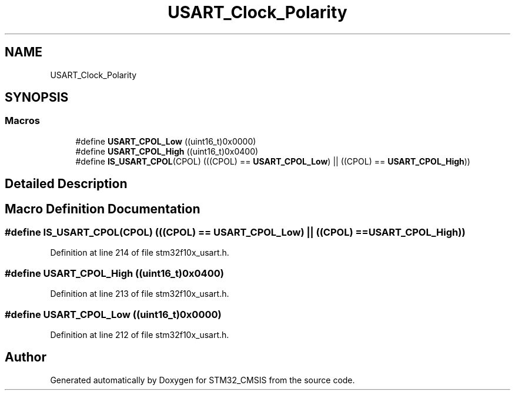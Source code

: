 .TH "USART_Clock_Polarity" 3 "Sun Apr 16 2017" "STM32_CMSIS" \" -*- nroff -*-
.ad l
.nh
.SH NAME
USART_Clock_Polarity
.SH SYNOPSIS
.br
.PP
.SS "Macros"

.in +1c
.ti -1c
.RI "#define \fBUSART_CPOL_Low\fP   ((uint16_t)0x0000)"
.br
.ti -1c
.RI "#define \fBUSART_CPOL_High\fP   ((uint16_t)0x0400)"
.br
.ti -1c
.RI "#define \fBIS_USART_CPOL\fP(CPOL)   (((CPOL) == \fBUSART_CPOL_Low\fP) || ((CPOL) == \fBUSART_CPOL_High\fP))"
.br
.in -1c
.SH "Detailed Description"
.PP 

.SH "Macro Definition Documentation"
.PP 
.SS "#define IS_USART_CPOL(CPOL)   (((CPOL) == \fBUSART_CPOL_Low\fP) || ((CPOL) == \fBUSART_CPOL_High\fP))"

.PP
Definition at line 214 of file stm32f10x_usart\&.h\&.
.SS "#define USART_CPOL_High   ((uint16_t)0x0400)"

.PP
Definition at line 213 of file stm32f10x_usart\&.h\&.
.SS "#define USART_CPOL_Low   ((uint16_t)0x0000)"

.PP
Definition at line 212 of file stm32f10x_usart\&.h\&.
.SH "Author"
.PP 
Generated automatically by Doxygen for STM32_CMSIS from the source code\&.
